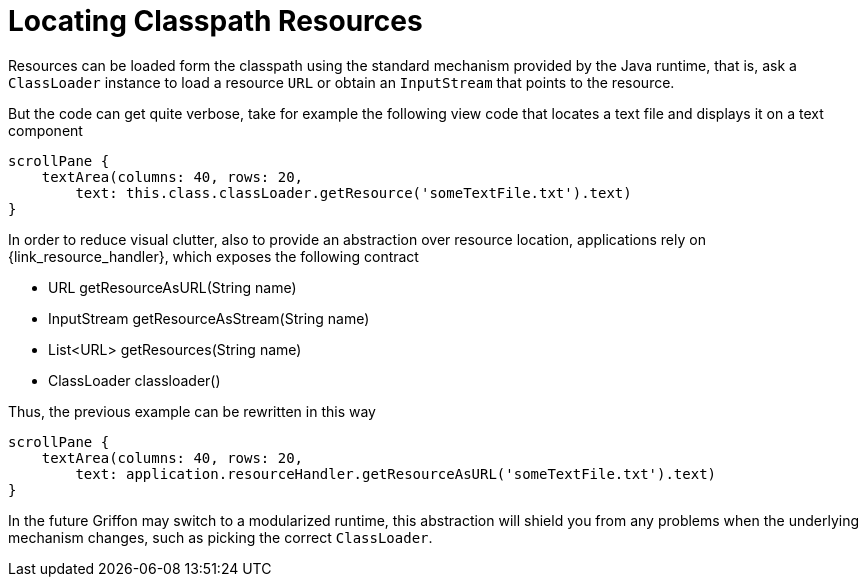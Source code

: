 
[[_resources_locating_resources]]
= Locating Classpath Resources

Resources can be loaded form the classpath using the standard mechanism provided by the
Java runtime, that is, ask a `ClassLoader` instance to load a resource `URL` or obtain
an `InputStream` that points to the resource.

But the code can get quite verbose, take for example the following view code that locates
a text file and displays it on a text component

[source,groovy,options="nowrap"]
----
scrollPane {
    textArea(columns: 40, rows: 20,
        text: this.class.classLoader.getResource('someTextFile.txt').text)
}
----

In order to reduce visual clutter, also to provide an abstraction over resource location,
applications rely on +{link_resource_handler}+, which exposes the following contract

 - URL getResourceAsURL(String name)
 - InputStream getResourceAsStream(String name)
 - List<URL> getResources(String name)
 - ClassLoader classloader()

Thus, the previous example can be rewritten in this way

[source,groovy,options="nowrap"]
----
scrollPane {
    textArea(columns: 40, rows: 20,
        text: application.resourceHandler.getResourceAsURL('someTextFile.txt').text)
}
----

In the future Griffon may switch to a modularized runtime, this abstraction will shield
you from any problems when the underlying mechanism changes, such as picking the correct
`ClassLoader`.
